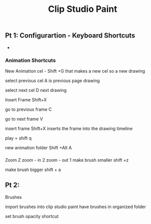 #+title: Clip Studio Paint
** Pt 1: Configurartion - Keyboard Shortcuts 
   SCHEDULED: <2025-08-28 Thu>
   
 - 
*** Animation Shortcuts
New Animation cel - Shift +G
that makes a new cel
so a new drawing

select previous cel  A
is previous page drawing

select next cel      D
next drawing

Insert Frame Shift+X

go to previous frame C

go to next frame     V

insert frame        Shift+X
inserts the frame into the drawing timeline


play = shift q

new animation folder Shift +Alt A


*** 

Zoom                Z
zoom - in 2
zoom - out 1 
make brush smaller     shift +z

make brush bigger      shift + a
 
** Pt 2: 
   SCHEDULED: <2025-08-30 Sat>

Brushes 

import brushes into clip studio paint
have brushes in organized folder 

set brush opacity shortcut

